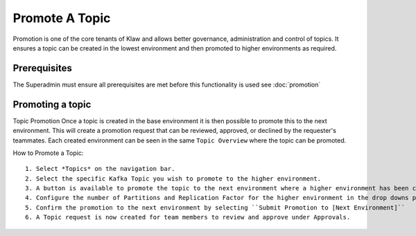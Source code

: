 Promote A Topic
===============
Promotion is one of the core tenants of Klaw and allows better governance, administration and control of topics.
It ensures a topic can be created in the lowest environment and then promoted to higher environments as required.


Prerequisites
--------------
The Superadmin must ensure all prerequisites are met before this functionality is used see :doc:`promotion`


Promoting a topic
-----------------------------
Topic Promotion
Once a topic is created in the base environment it is then possible to promote this to the next environment.
This will create a promotion request that can be reviewed, approved, or declined by the requester's teammates. Each created environment can be seen in the same ``Topic Overview`` where the topic can be promoted.

How to Promote a Topic:
::
    1. Select *Topics* on the navigation bar.
    2. Select the specific Kafka Topic you wish to promote to the higher environment.
    3. A button is available to promote the topic to the next environment where a higher environment has been configured. ``Promote to [Next Environment]``
    4. Configure the number of Partitions and Replication Factor for the higher environment in the drop downs provided.
    5. Confirm the promotion to the next environment by selecting ``Submit Promotion to [Next Environment]``
    6. A Topic request is now created for team members to review and approve under Approvals.